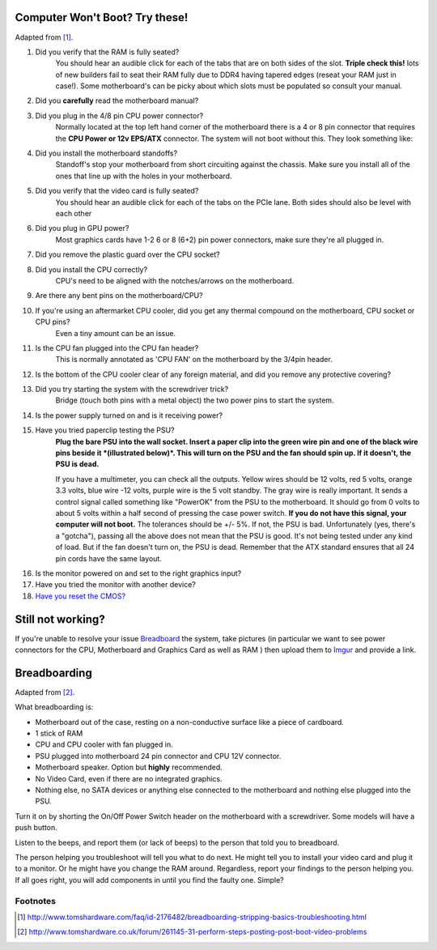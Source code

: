 .. title: Basic Computer Troubleshooting
.. slug: basic-computer-troubleshooting
.. date: 2016-07-18 14:39:56 UTC+12:00
.. tags: Troubleshooting
.. category: Resource
.. link: 
.. description: Basic system troubleshooting steps
.. type: text

Computer Won't Boot? Try these!
===============================

Adapted from [#]_.

1. Did you verify that the RAM is fully seated?
	You should hear an audible click for each of the tabs that are on both sides of the slot. **Triple check this!** lots of new builders fail to seat their RAM fully due to DDR4 having tapered edges (reseat your RAM just in case!). Some motherboard's can be picky about which slots must be populated so consult your manual.

.. thumbnail:: /images/troubleshoot/ram-mount.png

2. Did you **carefully** read the motherboard manual?

3. Did you plug in the 4/8 pin CPU power connector?
	Normally located at the top left hand corner of the motherboard there is a 4 or 8 pin connector that requires the **CPU Power or 12v EPS/ATX** connector. The system will not boot without this.
	They look something like:
	
.. thumbnail:: /images/troubleshoot/motherboard-power-connectors.png
.. thumbnail:: /images/troubleshoot/4plus4power.png
.. thumbnail:: /images/troubleshoot/4plus4connected.png

4. Did you install the motherboard standoffs?
	Standoff's stop your motherboard from short circuiting against the chassis. Make sure you install all of the ones that line up with the holes in your motherboard.
	
.. thumbnail:: /images/troubleshoot/standoff.png
.. thumbnail:: /images/troubleshoot/standoff-tray.png

5. Did you verify that the video card is fully seated?
	You should hear an audible click for each of the tabs on the PCIe lane. Both sides should also be level with each other
	
6. Did you plug in GPU power?
	Most graphics cards have 1-2 6 or 8 (6+2) pin power connectors, make sure they're all plugged in.

.. thumbnail:: /images/troubleshoot/6pin-power.png
.. thumbnail:: /images/troubleshoot/6plus2power.png
	
7. Did you remove the plastic guard over the CPU socket?

.. thumbnail:: /images/troubleshoot/cpu-cover.png

8. Did you install the CPU correctly?
	CPU's need to be aligned with the notches/arrows on the motherboard.
	
.. thumbnail:: /images/troubleshoot/cpu-notches.png
.. thumbnail:: /images/troubleshoot/pga-socket.png

9. Are there any bent pins on the motherboard/CPU?

.. thumbnail:: /images/troubleshoot/bent-pin.png

10. If you're using an aftermarket CPU cooler, did you get any thermal compound on the motherboard, CPU socket or CPU pins?
	Even a tiny amount can be an issue.
	
11. Is the CPU fan plugged into the CPU fan header?
	This is normally annotated as 'CPU FAN' on the motherboard by the 3/4pin header.

12. Is the bottom of the CPU cooler clear of any foreign material, and did you remove any protective covering?

.. thumbnail:: /images/troubleshoot/intel-stock-heatsink.png

13. Did you try starting the system with the screwdriver trick?
	Bridge (touch both pins with a metal object) the two power pins to start the system.
	
.. thumbnail:: /images/troubleshoot/front-panel.png

.. youtube:: FuPZlliGqBw

14. Is the power supply turned on and is it receiving power?

15. Have you tried paperclip testing the PSU?
	**Plug the bare PSU into the wall socket. Insert a paper clip into the green wire pin and one of the black wire pins beside it *(illustrated below)*. This will turn on the PSU and the fan should spin up. If it doesn't, the PSU is dead.**
	
	If you have a multimeter, you can check all the outputs. Yellow wires should be 12 volts, red 5 volts, orange 3.3 volts, blue wire -12 volts, purple wire is the 5 volt standby. The gray wire is really important. It sends a control signal called something like "PowerOK" from the PSU to the motherboard. It should go from 0 volts to about 5 volts within a half second of pressing the case power switch. **If you do not have this signal, your computer will not boot.** The tolerances should be +/- 5%. If not, the PSU is bad. Unfortunately (yes, there's a "gotcha"), passing all the above does not mean that the PSU is good. It's not being tested under any kind of load. But if the fan doesn't turn on, the PSU is dead. Remember that the ATX standard ensures that all 24 pin cords have the same layout.

.. thumbnail:: /images/troubleshoot/psu-test.png
.. youtube:: co2RizQ8U2k

16. Is the monitor powered on and set to the right graphics input?

17. Have you tried the monitor with another device?

18. `Have you reset the CMOS? <http://www.wikihow.com/Reset-Your-BIOS>`_

Still not working?
==================

If you're unable to resolve your issue `Breadboard <#breadboarding>`_ the system, take pictures (in particular we want to see power connectors for the CPU, Motherboard and Graphics Card as well as RAM ) then upload them to `Imgur <http://imgur.com/>`_ and provide a link.

Breadboarding
=============

Adapted from [#]_.

What breadboarding is:

- Motherboard out of the case, resting on a non-conductive surface like a piece of cardboard.

- 1 stick of RAM

- CPU and CPU cooler with fan plugged in.

- PSU plugged into motherboard 24 pin connector and CPU 12V connector.

- Motherboard speaker. Option but **highly** recommended.

- No Video Card, even if there are no integrated graphics.

- Nothing else, no SATA devices or anything else connected to the motherboard and nothing else plugged into the PSU.

Turn it on by shorting the On/Off Power Switch header on the motherboard with a screwdriver. Some models will have a push button.

Listen to the beeps, and report them (or lack of beeps) to the person that told you to breadboard.

The person helping you troubleshoot will tell you what to do next. He might tell you to install your video card and plug it to a monitor. Or he might have you change the RAM around. Regardless, report your findings to the person helping you. If all goes right, you will add components in until you find the faulty one. Simple?





Footnotes
---------

.. [#] http://www.tomshardware.com/faq/id-2176482/breadboarding-stripping-basics-troubleshooting.html
.. [#] http://www.tomshardware.co.uk/forum/261145-31-perform-steps-posting-post-boot-video-problems
